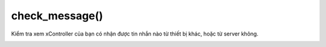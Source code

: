 check_message()
==========

Kiểm tra xem xController của bạn có nhận được tin nhắn nào từ thiết bị khác, hoặc từ server không.

.. image:: images/wifi-2.png
    :scale: 100 %
    :align: center



